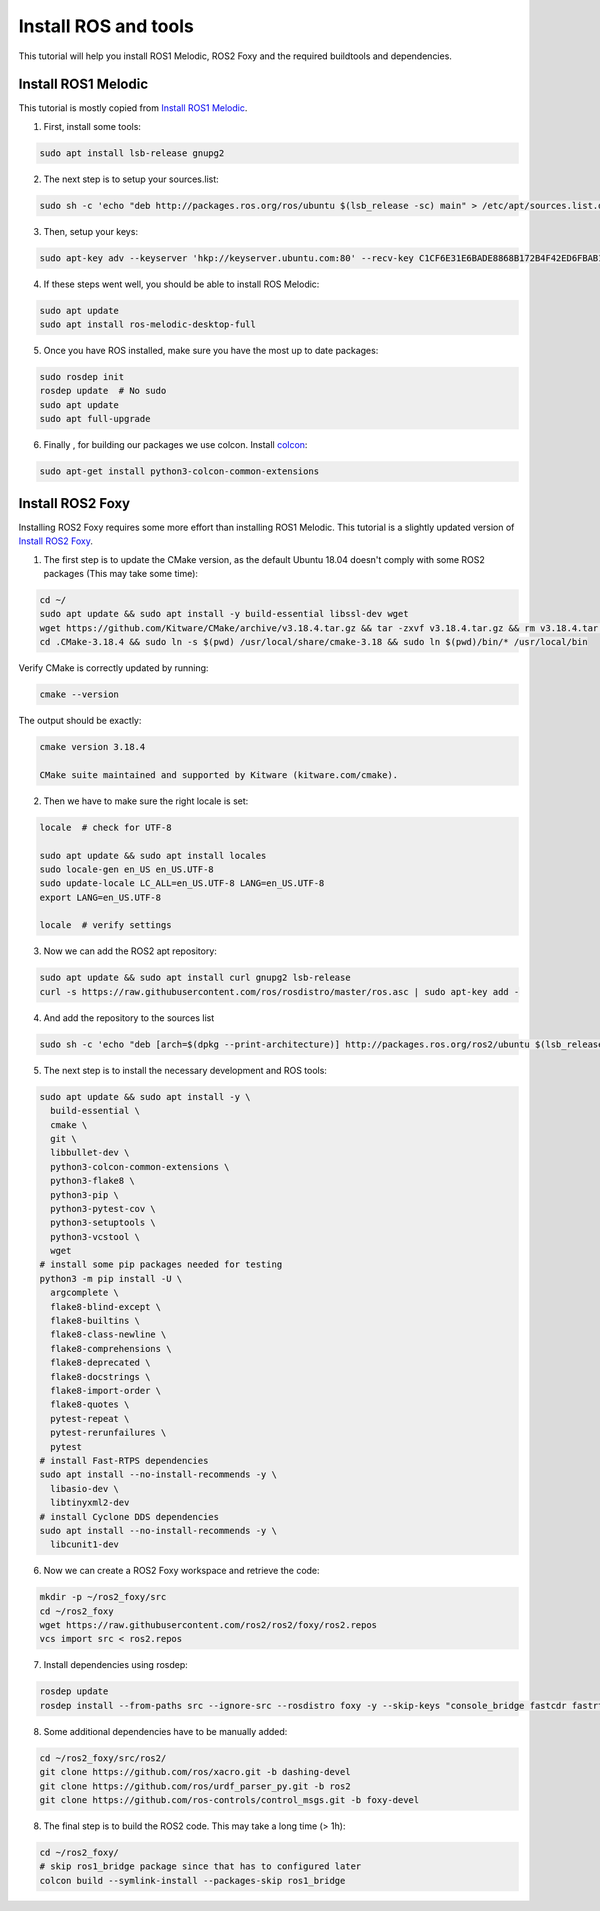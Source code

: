 
.. _install_ros_and_tools-label:

Install ROS and tools
=====================
.. inclusion-introduction-start

This tutorial will help you install ROS1 Melodic, ROS2 Foxy and the required buildtools and dependencies.

.. inclusion-introduction-end

Install ROS1 Melodic
^^^^^^^^^^^^^^^^^^^^
This tutorial is mostly copied from `Install ROS1 Melodic <https://wiki.ros.org/melodic/Installation/Ubuntu>`_.

1) First, install some tools:

..  code:: bash

    sudo apt install lsb-release gnupg2


2) The next step is to setup your sources.list:

.. code:: bash

    sudo sh -c 'echo "deb http://packages.ros.org/ros/ubuntu $(lsb_release -sc) main" > /etc/apt/sources.list.d/ros-latest.list'


3) Then, setup your keys:

.. code:: bash

    sudo apt-key adv --keyserver 'hkp://keyserver.ubuntu.com:80' --recv-key C1CF6E31E6BADE8868B172B4F42ED6FBAB17C654

4) If these steps went well, you should be able to install ROS Melodic:

.. code:: bash

    sudo apt update
    sudo apt install ros-melodic-desktop-full


5) Once you have ROS installed, make sure you have the most up to date packages:

.. code:: bash

  sudo rosdep init
  rosdep update  # No sudo
  sudo apt update
  sudo apt full-upgrade

6) Finally , for building our packages we use colcon. Install `colcon <https://github.com/colcon>`_:

.. code:: bash

  sudo apt-get install python3-colcon-common-extensions

..
    comment for now because this doesnt actually seem relevant on this page
    To install some optional tools that are run by GitLab Continuous Integration run:
    .. code:: bash

      pip install --user catkin_lint
      python2 -m pip install --user flake8 pep8-naming flake8-blind-except flake8-string-format flake8-builtins flake8-commas flake8-quotes flake8-print flake8-docstrings flake8-import-order
      sudo apt install clang-format

Install ROS2 Foxy
^^^^^^^^^^^^^^^^^
Installing ROS2 Foxy requires some more effort than installing ROS1 Melodic.
This tutorial is a slightly updated version of `Install ROS2 Foxy <https://index.ros.org/doc/ros2/Installation/Foxy/Linux-Development-Setup/>`_.

1) The first step is to update the CMake version, as the default Ubuntu 18.04 doesn't comply with some ROS2 packages (This may take some time):

.. code:: bash

    cd ~/
    sudo apt update && sudo apt install -y build-essential libssl-dev wget
    wget https://github.com/Kitware/CMake/archive/v3.18.4.tar.gz && tar -zxvf v3.18.4.tar.gz && rm v3.18.4.tar.gz && cd CMake-3.18.4 && ./bootstrap && make && cd .. && mv CMake-3.18.4 .CMake-3.18.4
    cd .CMake-3.18.4 && sudo ln -s $(pwd) /usr/local/share/cmake-3.18 && sudo ln $(pwd)/bin/* /usr/local/bin

Verify CMake is correctly updated by running:

.. code:: bash

    cmake --version

The output should be exactly:

.. code::

    cmake version 3.18.4

    CMake suite maintained and supported by Kitware (kitware.com/cmake).

2) Then we have to make sure the right locale is set:

.. code:: bash

    locale  # check for UTF-8

    sudo apt update && sudo apt install locales
    sudo locale-gen en_US en_US.UTF-8
    sudo update-locale LC_ALL=en_US.UTF-8 LANG=en_US.UTF-8
    export LANG=en_US.UTF-8

    locale  # verify settings

3) Now we can add the ROS2 apt repository:

.. code:: bash

    sudo apt update && sudo apt install curl gnupg2 lsb-release
    curl -s https://raw.githubusercontent.com/ros/rosdistro/master/ros.asc | sudo apt-key add -

4) And add the repository to the sources list

.. code:: bash

    sudo sh -c 'echo "deb [arch=$(dpkg --print-architecture)] http://packages.ros.org/ros2/ubuntu $(lsb_release -cs) main" > /etc/apt/sources.list.d/ros2-latest.list'

5) The next step is to install the necessary development and ROS tools:

.. code:: bash

    sudo apt update && sudo apt install -y \
      build-essential \
      cmake \
      git \
      libbullet-dev \
      python3-colcon-common-extensions \
      python3-flake8 \
      python3-pip \
      python3-pytest-cov \
      python3-setuptools \
      python3-vcstool \
      wget
    # install some pip packages needed for testing
    python3 -m pip install -U \
      argcomplete \
      flake8-blind-except \
      flake8-builtins \
      flake8-class-newline \
      flake8-comprehensions \
      flake8-deprecated \
      flake8-docstrings \
      flake8-import-order \
      flake8-quotes \
      pytest-repeat \
      pytest-rerunfailures \
      pytest
    # install Fast-RTPS dependencies
    sudo apt install --no-install-recommends -y \
      libasio-dev \
      libtinyxml2-dev
    # install Cyclone DDS dependencies
    sudo apt install --no-install-recommends -y \
      libcunit1-dev

6) Now we can create a ROS2 Foxy workspace and retrieve the code:

.. code:: bash

    mkdir -p ~/ros2_foxy/src
    cd ~/ros2_foxy
    wget https://raw.githubusercontent.com/ros2/ros2/foxy/ros2.repos
    vcs import src < ros2.repos

7) Install dependencies using rosdep:

.. code:: bash

    rosdep update
    rosdep install --from-paths src --ignore-src --rosdistro foxy -y --skip-keys "console_bridge fastcdr fastrtps rti-connext-dds-5.3.1 urdfdom_headers"

8) Some additional dependencies have to be manually added:

.. code:: bash

    cd ~/ros2_foxy/src/ros2/
    git clone https://github.com/ros/xacro.git -b dashing-devel
    git clone https://github.com/ros/urdf_parser_py.git -b ros2
    git clone https://github.com/ros-controls/control_msgs.git -b foxy-devel

8) The final step is to build the ROS2 code. This may take a long time (> 1h):

.. code:: bash

    cd ~/ros2_foxy/
    # skip ros1_bridge package since that has to configured later
    colcon build --symlink-install --packages-skip ros1_bridge
